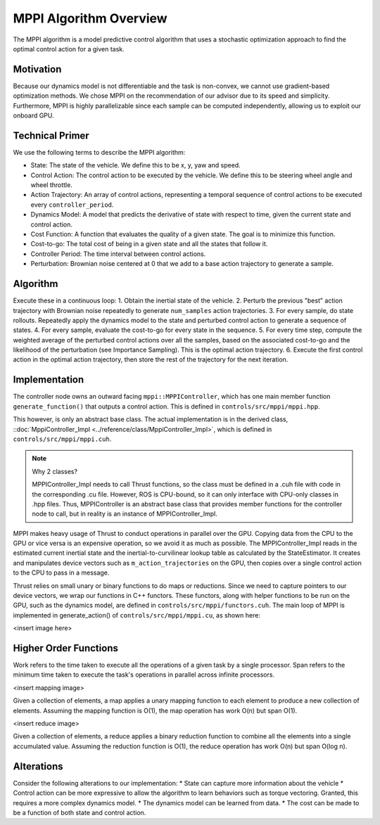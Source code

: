 =======================
MPPI Algorithm Overview
=======================

The MPPI algorithm is a model predictive control algorithm that uses a stochastic optimization approach to find the
optimal control action for a given task.

Motivation
----------
Because our dynamics model is not differentiable and the task is non-convex, we cannot use gradient-based optimization
methods. We chose MPPI on the recommendation of our advisor due to its speed and simplicity. Furthermore, MPPI is
highly parallelizable since each sample can be computed independently, allowing us to exploit our onboard GPU.

.. todo Which paper did we take inspiration from?

Technical Primer
----------------
We use the following terms to describe the MPPI algorithm:

* State: The state of the vehicle. We define this to be x, y, yaw and speed.
* Control Action: The control action to be executed by the vehicle. We define this to be steering wheel angle and wheel throttle.
* Action Trajectory: An array of control actions, representing a temporal sequence of control actions to be executed every ``controller_period``.
* Dynamics Model: A model that predicts the derivative of state with respect to time, given the current state and control action.
* Cost Function: A function that evaluates the quality of a given state. The goal is to minimize this function.
* Cost-to-go: The total cost of being in a given state and all the states that follow it.
* Controller Period: The time interval between control actions.
* Perturbation: Brownian noise centered at 0 that we add to a base action trajectory to generate a sample.

Algorithm
---------
Execute these in a continuous loop:
1. Obtain the inertial state of the vehicle.
2. Perturb the previous "best" action trajectory with Brownian noise repeatedly to generate ``num_samples`` action trajectories.
3. For every sample, do state rollouts. Repeatedly apply the dynamics model to the state and perturbed control action to generate a sequence of states.
4. For every sample, evaluate the cost-to-go for every state in the sequence.
5. For every time step, compute the weighted average of the perturbed control actions over all the samples, based on the associated
cost-to-go and the likelihood of the perturbation (see Importance Sampling). This is the optimal action trajectory.
6. Execute the first control action in the optimal action trajectory, then store the rest of the trajectory for the next iteration.

Implementation
--------------
The controller node owns an outward facing ``mppi::MPPIController``, which has one main member function ``generate_function()``
that outputs a control action. This is defined in ``controls/src/mppi/mppi.hpp``.

This however, is only an abstract base class. The actual implementation is in the derived class, ::doc:`MppiController_Impl <../reference/class/MppiController_Impl>`, which is
defined in ``controls/src/mppi/mppi.cuh``.

.. note:: Why 2 classes?

    MPPIController_Impl needs to call Thrust functions, so the class must be defined in a .cuh file with code in the corresponding .cu file. However, ROS is CPU-bound, so it
    can only interface with CPU-only classes in .hpp files. Thus, MPPIController is an abstract base class that
    provides member functions for the controller node to call, but in reality is an instance of MPPIController_Impl.

MPPI makes heavy usage of Thrust to conduct operations in parallel over the GPU. Copying data from the CPU to the GPU
or vice versa is an expensive operation, so we avoid it as much as possible. The MPPIController_Impl reads in the estimated
current inertial state and the inertial-to-curvilinear lookup table as calculated by the StateEstimator. It creates and
manipulates device vectors such as ``m_action_trajectories`` on the GPU,
then copies over a single control action to the CPU to pass in a message.

Thrust relies on small unary or binary functions to do maps or reductions. Since we need to capture pointers to
our device vectors, we wrap our functions in C++ functors. These functors, along with helper functions to be run on the
GPU, such as the dynamics model, are defined in ``controls/src/mppi/functors.cuh``. The main loop of
MPPI is implemented in generate_action() of ``controls/src/mppi/mppi.cu``, as shown here:

<insert image here>

Higher Order Functions
----------------------

Work refers to the time taken to execute all the operations of a given task by a single processor.
Span refers to the minimum time taken to execute the task's operations in parallel across infinite processors.

<insert mapping image>

Given a collection of elements, a map applies a unary mapping function to each element to produce a new collection of elements.
Assuming the mapping function is O(1), the map operation has work O(n) but span O(1).

<insert reduce image>

Given a collection of elements, a reduce applies a binary reduction function to combine all the elements into a single
accumulated value. Assuming the reduction function is O(1), the reduce operation has work O(n) but span O(log n).

Alterations
-----------
Consider the following alterations to our implementation:
* State can capture more information about the vehicle
* Control action can be more expressive to allow the algorithm to learn behaviors such as torque vectoring. Granted,
this requires a more complex dynamics model.
* The dynamics model can be learned from data.
* The cost can be made to be a function of both state and control action.

